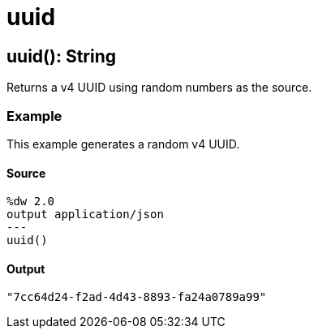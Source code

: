 = uuid



[[uuid1]]
== uuid&#40;&#41;: String

Returns a v4 UUID using random numbers as the source.


=== Example

This example generates a random v4 UUID.

==== Source

----
%dw 2.0
output application/json
---
uuid()
----

==== Output

[source,JSON,linenums]
----
"7cc64d24-f2ad-4d43-8893-fa24a0789a99"
----

